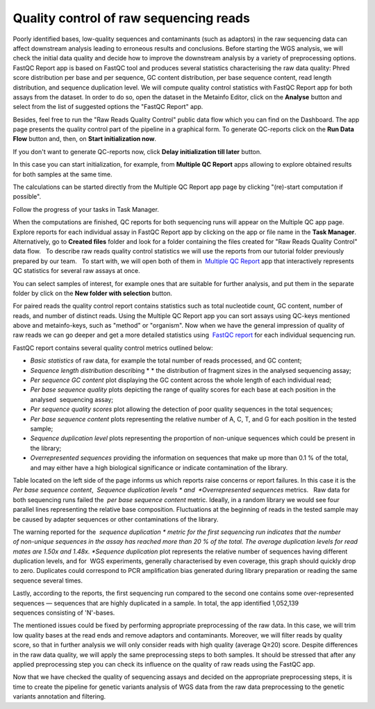 Quality control of raw sequencing reads
***************************************

.. .. raw:: html

..    <iframe width="640" height="360" src="https://www.youtube.com/embed/YarLnqSE1DE" frameborder="0" allowfullscreen="1">&nbsp;</iframe>

Poorly identified bases, low-quality sequences and contaminants (such as
adaptors) in the raw sequencing data can affect downstream analysis
leading to erroneous results and conclusions. Before starting the WGS
analysis, we will check the initial data quality and decide how to
improve the downstream analysis by a variety of preprocessing options.
FastQC Report app is based on FastQC tool and produces
several statistics characterising the raw data quality: Phred score
distribution per base and per sequence, GC content distribution, per
base sequence content, read length distribution, and sequence
duplication level. We will compute quality control statistics with
FastQC Report app for both assays from the dataset. In order to do so, open the dataset in
the Metainfo Editor, click on the **Analyse** button and select from the list of
suggested options the "FastQC Report" app.

.. image:: images/run-fastqc.png

Besides, feel free to run the "Raw
Reads Quality Control" public data flow which you can find on the Dashboard.
The app page presents the quality control part of the pipeline in a graphical form.
To generate QC-reports click on the **Run Data Flow** button and, then, on
**Start initialization now**.

.. image:: images/FastQCReport_DF.png

If you don't want to generate QC-reports now, click **Delay initialization
till later** button.

.. image:: images/Start-initializ_DF.png

In this case you can start initialization, for example, from
**Multiple QC Report** apps allowing to explore obtained results for both samples at the same time.

.. image:: images/explore-results.png

The calculations can
be started directly from the Multiple QC Report app page by clicking
"(re)-start computation if possible".

.. image:: images/Multiple-QC.png

Follow the progress of your tasks in Task Manager.

.. image:: images/TaskManager.png

When the computations are finished, QC reports for both sequencing runs will appear on the
Multiple QC app page. Explore reports for each individual assay in
FastQC Report app by clicking on the app or file name in the **Task Manager**. 
Alternatively, go to **Created files** folder and look
for a folder containing the files created for "Raw Reads Quality
Control" data flow.   To describe raw reads quality control statistics
we will use the reports from our tutorial folder previously prepared by
our team.   To start with, we will open both of them in  `Multiple QC Report`_ app
that interactively represents QC statistics for several raw assays at
once.

.. _Multiple QC Report: https://platform.genestack.org/endpoint/application/run/genestack/multiple-qc-plotter?a=GSF1001533&action=viewFile

.. image:: images/multiple-qc-report.png

You can select samples of
interest, for example ones that are suitable for further analysis, and
put them in the separate folder by click on the **New folder with
selection** button.

.. image:: images/multiple-qc-select.png

For paired reads
the quality control report contains statistics such as total nucleotide
count, GC content, number of reads, and number of distinct reads. Using
the Multiple QC Report app you can sort assays using QC-keys mentioned
above and metainfo-keys, such as "method" or "organism". Now when we
have the general impression of quality of raw reads we can go deeper and
get a more detailed statistics using  `FastQC report`_
for each individual sequencing run.

.. _FastQC report: https://platform.genestack.org/endpoint/application/run/genestack/fastqc-report?a=GSF971377&action=viewFile

FastQC report contains several
quality control metrics outlined below:

-  *Basic statistics* of raw data, for example the total number of
   reads processed, and GC content;

-  *Sequence length distribution* describing * * the distribution of
   fragment sizes in the analysed sequencing assay;

-  *Per sequence GC content* plot displaying the GC content across the
   whole length of each individual read;

-  *Per base sequence quality* plots depicting the range of quality
   scores for each base at each position in the analysed  sequencing
   assay;

-  *Per sequence quality scores* plot allowing the detection of poor
   quality sequences in the total sequences;

-  *Per base sequence content* plots representing the relative number of
   A, C, T, and G for each position in the tested sample;

-  *Sequence duplication level* plots representing the proportion of
   non-unique sequences which could be present in the library;

-  *Overrepresented sequences* providing the information on sequences
   that make up more than 0.1 % of the total, and may either have a high
   biological significance or indicate contamination of the library.

Table located on the left side of the page informs us which reports
raise concerns or report failures. In this case it is the  *Per base
sequence content*,  *Sequence duplication
levels * and  *Overrepresented sequences* metrics.   Raw data for both
sequencing runs failed the  *per base sequence content* metric.
Ideally, in a random library we would see four parallel lines
representing the relative base composition. Fluctuations at the
beginning of reads in the tested sample may be caused by adapter
sequences or other contaminations of the library.

.. image:: images/Per-base-sequence-content-Run1.png

The warning reported for the  *sequence
duplication * metric for the first sequencing run indicates that the
number of non-unique sequences in the assay has reached more than 20 % of
the total. The average duplication levels for read mates are 1.50x and
1.48x. *Sequence duplication* plot represents the relative number of
sequences having different duplication levels, and for  WGS
experiments, generally characterised by even coverage, this graph should
quickly drop to zero. Duplicates could correspond to PCR amplification
bias generated during library preparation or reading the same
sequence several times.

..  image:: images/Seq-duplication-run1.png

Lastly, according to
the reports, the first sequencing run compared to the second one
contains some over-represented sequences — sequences that are highly
duplicated in a sample. In total, the app identified 1,052,139
sequences consisting of 'N'-bases.

The mentioned issues could be fixed
by performing appropriate preprocessing of the raw data. In this case,
we will trim low quality bases at the read ends and remove adaptors and
contaminants. Moreover, we will filter reads by quality score, so that
in further analysis we will only consider reads with high quality
(average Q≥20) score. Despite differences in the raw data quality, we
will apply the same preprocessing steps to both samples. It should be
stressed that after any applied preprocessing step you can check its
influence on the quality of raw reads using the FastQC app.  

Now that we have checked the quality of sequencing assays and decided on
the appropriate preprocessing steps, it is time to create the pipeline
for genetic variants analysis of WGS data from the raw data
preprocessing to the genetic variants annotation and filtering.

